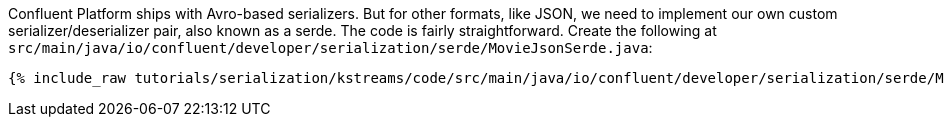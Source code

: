 Confluent Platform ships with Avro-based serializers. 
But for other formats, like JSON, we need to implement our own custom serializer/deserializer pair, also known as a serde.
The code is fairly straightforward. Create the following at `src/main/java/io/confluent/developer/serialization/serde/MovieJsonSerde.java`:

+++++
<pre class="snippet"><code class="java">{% include_raw tutorials/serialization/kstreams/code/src/main/java/io/confluent/developer/serialization/serde/MovieJsonSerde.java %}</code></pre>
+++++
